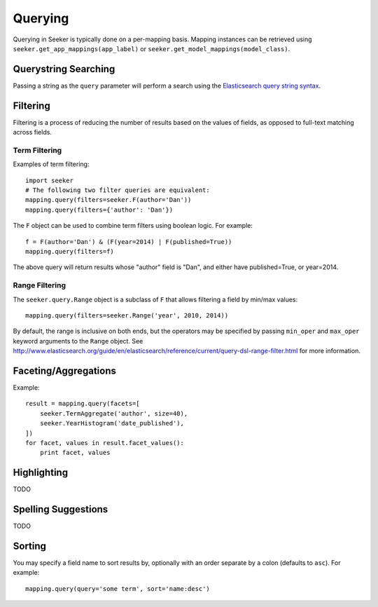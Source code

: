 Querying
========

Querying in Seeker is typically done on a per-mapping basis. Mapping instances can be retrieved using ``seeker.get_app_mappings(app_label)``
or ``seeker.get_model_mappings(model_class)``.


Querystring Searching
---------------------

Passing a string as the ``query`` parameter will perform a search using the `Elasticsearch query string syntax`_.

.. _`Elasticsearch query string syntax`: http://www.elasticsearch.org/guide/en/elasticsearch/reference/current/query-dsl-query-string-query.html#query-string-syntax


Filtering
---------

Filtering is a process of reducing the number of results based on the values of fields, as opposed to full-text matching across fields.


Term Filtering
~~~~~~~~~~~~~~

Examples of term filtering::

    import seeker
    # The following two filter queries are equivalent:
    mapping.query(filters=seeker.F(author='Dan'))
    mapping.query(filters={'author': 'Dan'})

The ``F`` object can be used to combine term filters using boolean logic. For example::

    f = F(author='Dan') & (F(year=2014) | F(published=True))
    mapping.query(filters=f)

The above query will return results whose "author" field is "Dan", and either have published=True, or year=2014.


Range Filtering
~~~~~~~~~~~~~~~

The ``seeker.query.Range`` object is a subclass of ``F`` that allows filtering a field by min/max values::

    mapping.query(filters=seeker.Range('year', 2010, 2014))

By default, the range is inclusive on both ends, but the operators may be specified by passing ``min_oper`` and ``max_oper``
keyword arguments to the ``Range`` object. See http://www.elasticsearch.org/guide/en/elasticsearch/reference/current/query-dsl-range-filter.html
for more information.


Faceting/Aggregations
---------------------

Example::

    result = mapping.query(facets=[
        seeker.TermAggregate('author', size=40),
        seeker.YearHistogram('date_published'),
    ])
    for facet, values in result.facet_values():
        print facet, values


Highlighting
------------

TODO


Spelling Suggestions
--------------------

TODO


Sorting
-------

You may specify a field name to sort results by, optionally with an order separate by a colon (defaults to ``asc``). For example::

    mapping.query(query='some term', sort='name:desc')
